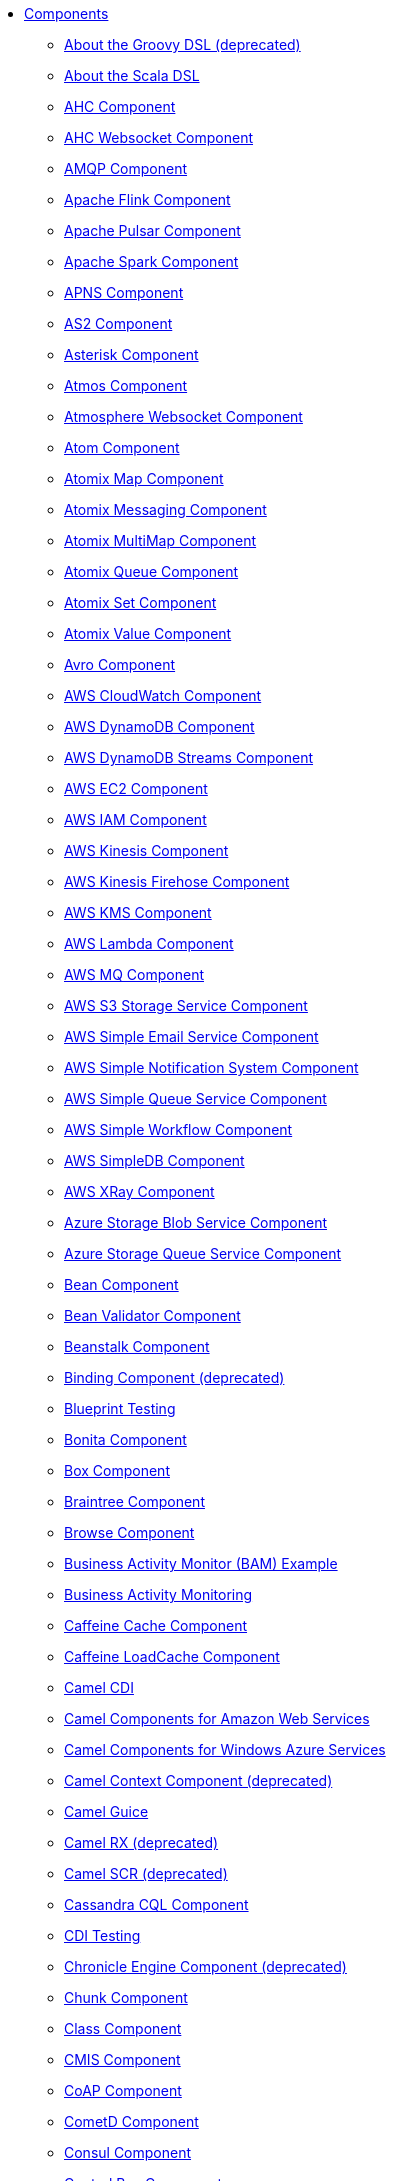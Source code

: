 // this file is auto generated and changes to it will be overwritten
// make edits in docs/*nav.adoc.template files instead

* xref:ROOT:index.adoc[Components]
** xref:groovy-dsl.adoc[About the Groovy DSL (deprecated)]
** xref:scala.adoc[About the Scala DSL]
** xref:ahc-component.adoc[AHC Component]
** xref:ahc-ws-component.adoc[AHC Websocket Component]
** xref:amqp-component.adoc[AMQP Component]
** xref:flink-component.adoc[Apache Flink Component]
** xref:pulsar-component.adoc[Apache Pulsar Component]
** xref:spark-component.adoc[Apache Spark Component]
** xref:apns-component.adoc[APNS Component]
** xref:as2-component.adoc[AS2 Component]
** xref:asterisk-component.adoc[Asterisk Component]
** xref:atmos-component.adoc[Atmos Component]
** xref:atmosphere-websocket-component.adoc[Atmosphere Websocket Component]
** xref:atom-component.adoc[Atom Component]
** xref:atomix-map-component.adoc[Atomix Map Component]
** xref:atomix-messaging-component.adoc[Atomix Messaging Component]
** xref:atomix-multimap-component.adoc[Atomix MultiMap Component]
** xref:atomix-queue-component.adoc[Atomix Queue Component]
** xref:atomix-set-component.adoc[Atomix Set Component]
** xref:atomix-value-component.adoc[Atomix Value Component]
** xref:avro-component.adoc[Avro Component]
** xref:aws-cw-component.adoc[AWS CloudWatch Component]
** xref:aws-ddb-component.adoc[AWS DynamoDB Component]
** xref:aws-ddbstream-component.adoc[AWS DynamoDB Streams Component]
** xref:aws-ec2-component.adoc[AWS EC2 Component]
** xref:aws-iam-component.adoc[AWS IAM Component]
** xref:aws-kinesis-component.adoc[AWS Kinesis Component]
** xref:aws-kinesis-firehose-component.adoc[AWS Kinesis Firehose Component]
** xref:aws-kms-component.adoc[AWS KMS Component]
** xref:aws-lambda-component.adoc[AWS Lambda Component]
** xref:aws-mq-component.adoc[AWS MQ Component]
** xref:aws-s3-component.adoc[AWS S3 Storage Service Component]
** xref:aws-ses-component.adoc[AWS Simple Email Service Component]
** xref:aws-sns-component.adoc[AWS Simple Notification System Component]
** xref:aws-sqs-component.adoc[AWS Simple Queue Service Component]
** xref:aws-swf-component.adoc[AWS Simple Workflow Component]
** xref:aws-sdb-component.adoc[AWS SimpleDB Component]
** xref:aws-xray.adoc[AWS XRay Component]
** xref:azure-blob-component.adoc[Azure Storage Blob Service Component]
** xref:azure-queue-component.adoc[Azure Storage Queue Service Component]
** xref:bean-component.adoc[Bean Component]
** xref:bean-validator-component.adoc[Bean Validator Component]
** xref:beanstalk-component.adoc[Beanstalk Component]
** xref:binding-component.adoc[Binding Component (deprecated)]
** xref:test-blueprint.adoc[Blueprint Testing]
** xref:bonita-component.adoc[Bonita Component]
** xref:box-component.adoc[Box Component]
** xref:braintree-component.adoc[Braintree Component]
** xref:browse-component.adoc[Browse Component]
** xref:bam-example.adoc[Business Activity Monitor (BAM) Example]
** xref:bam.adoc[Business Activity Monitoring]
** xref:caffeine-cache-component.adoc[Caffeine Cache Component]
** xref:caffeine-loadcache-component.adoc[Caffeine LoadCache Component]
** xref:cdi.adoc[Camel CDI]
** xref:aws.adoc[Camel Components for Amazon Web Services]
** xref:azure.adoc[Camel Components for Windows Azure Services]
** xref:context-component.adoc[Camel Context Component (deprecated)]
** xref:guice.adoc[Camel Guice]
** xref:rx.adoc[Camel RX (deprecated)]
** xref:scr.adoc[Camel SCR (deprecated)]
** xref:cql-component.adoc[Cassandra CQL Component]
** xref:test-cdi.adoc[CDI Testing]
** xref:chronicle-engine-component.adoc[Chronicle Engine Component (deprecated)]
** xref:chunk-component.adoc[Chunk Component]
** xref:class-component.adoc[Class Component]
** xref:cmis-component.adoc[CMIS Component]
** xref:coap-component.adoc[CoAP Component]
** xref:cometd-component.adoc[CometD Component]
** xref:consul-component.adoc[Consul Component]
** xref:controlbus-component.adoc[Control Bus Component]
** xref:corda-component.adoc[corda Component]
** xref:couchbase-component.adoc[Couchbase Component]
** xref:couchdb-component.adoc[CouchDB Component]
** xref:crypto-component.adoc[Crypto (JCE) Component]
** xref:crypto-cms-component.adoc[Crypto CMS Component]
** xref:cxf-component.adoc[CXF Component]
** xref:cxfrs-component.adoc[CXF-RS Component]
** xref:dataformat-component.adoc[Data Format Component]
** xref:dataset-component.adoc[Dataset Component]
** xref:digitalocean-component.adoc[DigitalOcean Component]
** xref:direct-component.adoc[Direct Component]
** xref:direct-vm-component.adoc[Direct VM Component]
** xref:disruptor-component.adoc[Disruptor Component]
** xref:dns-component.adoc[DNS Component]
** xref:docker-component.adoc[Docker Component]
** xref:dozer-component.adoc[Dozer Component]
** xref:drill-component.adoc[Drill Component]
** xref:dropbox-component.adoc[Dropbox Component]
** xref:eclipse.adoc[Eclipse Component]
** xref:kura.adoc[Eclipse Kura component]
** xref:ehcache-component.adoc[Ehcache Component]
** xref:cache-component.adoc[EHCache Component (deprecated)]
** xref:ejb-component.adoc[EJB Component (deprecated)]
** xref:elasticsearch-rest-component.adoc[Elastichsearch Rest Component]
** xref:elasticsearch-component.adoc[Elasticsearch Component (deprecated)]
** xref:elasticsearch5-component.adoc[Elasticsearch5 Component (deprecated)]
** xref:elsql-component.adoc[ElSQL Component]
** xref:etcd-component.adoc[etcd Component]
** xref:exec-component.adoc[Exec Component]
** xref:facebook-component.adoc[Facebook Component]
** xref:fhir-component.adoc[FHIR Component]
** xref:file-component.adoc[File Component]
** xref:flatpack-component.adoc[Flatpack Component]
** xref:fop-component.adoc[FOP Component]
** xref:freemarker-component.adoc[Freemarker Component]
** xref:ftp-component.adoc[FTP Component]
** xref:ftps-component.adoc[FTPS Component]
** xref:ganglia-component.adoc[Ganglia Component]
** xref:geocoder-component.adoc[Geocoder Component]
** xref:git-component.adoc[Git Component]
** xref:github-component.adoc[GitHub Component]
** xref:google-bigquery-component.adoc[Google BigQuery Component]
** xref:google-bigquery-sql-component.adoc[Google BigQuery Standard SQL Component]
** xref:google-calendar-component.adoc[Google Calendar Component]
** xref:google-calendar-stream-component.adoc[Google Calendar Stream Component]
** xref:google-drive-component.adoc[Google Drive Component]
** xref:google-mail-component.adoc[Google Mail Component]
** xref:google-mail-stream-component.adoc[Google Mail Stream Component]
** xref:google-pubsub-component.adoc[Google Pubsub Component]
** xref:google-sheets-component.adoc[Google Sheets Component]
** xref:google-sheets-stream-component.adoc[Google Sheets Stream Component]
** xref:gora-component.adoc[Gora Component]
** xref:grape-component.adoc[Grape Component]
** xref:grpc-component.adoc[gRPC Component]
** xref:guava-eventbus-component.adoc[Guava EventBus Component]
** xref:hawtdb.adoc[HawtDB (deprecated)]
** xref:hazelcast-atomicvalue-component.adoc[Hazelcast Atomic Number Component]
** xref:hazelcast.adoc[Hazelcast Component]
** xref:hazelcast-instance-component.adoc[Hazelcast Instance Component]
** xref:hazelcast-list-component.adoc[Hazelcast List Component]
** xref:hazelcast-map-component.adoc[Hazelcast Map Component]
** xref:hazelcast-multimap-component.adoc[Hazelcast Multimap Component]
** xref:hazelcast-queue-component.adoc[Hazelcast Queue Component]
** xref:hazelcast-replicatedmap-component.adoc[Hazelcast Replicated Map Component]
** xref:hazelcast-ringbuffer-component.adoc[Hazelcast Ringbuffer Component]
** xref:hazelcast-seda-component.adoc[Hazelcast SEDA Component]
** xref:hazelcast-set-component.adoc[Hazelcast Set Component]
** xref:hazelcast-topic-component.adoc[Hazelcast Topic Component]
** xref:hbase-component.adoc[HBase Component]
** xref:hdfs-component.adoc[HDFS Component (deprecated)]
** xref:hdfs2-component.adoc[HDFS2 Component]
** xref:headersmap.adoc[HeadersMap]
** xref:hipchat-component.adoc[Hipchat Component]
** xref:http-component.adoc[HTTP Component (deprecated)]
** xref:http4-component.adoc[HTTP4 Component]
** xref:hystrix.adoc[Hystrix Component]
** xref:ibatis-component.adoc[iBatis Component (deprecated)]
** xref:iec60870-client-component.adoc[IEC 60870 Client Component]
** xref:iec60870-server-component.adoc[IEC 60870 Server Component]
** xref:ignite-cache-component.adoc[Ignite Cache Component]
** xref:ignite-compute-component.adoc[Ignite Compute Component]
** xref:ignite.adoc[Ignite endpoints Component]
** xref:ignite-events-component.adoc[Ignite Events Component]
** xref:ignite-idgen-component.adoc[Ignite ID Generator Component]
** xref:ignite-messaging-component.adoc[Ignite Messaging Component]
** xref:ignite-queue-component.adoc[Ignite Queues Component]
** xref:ignite-set-component.adoc[Ignite Sets Component]
** xref:infinispan-component.adoc[Infinispan Component]
** xref:influxdb-component.adoc[InfluxDB Component]
** xref:iota-component.adoc[IOTA Component]
** xref:ipfs-component.adoc[IPFS Component]
** xref:irc-component.adoc[IRC Component]
** xref:ironmq-component.adoc[IronMQ Component]
** xref:jasypt.adoc[Jasypt component]
** xref:javaspace-component.adoc[JavaSpace Component (deprecated)]
** xref:websocket-jsr356-component.adoc[Javax Websocket Component]
** xref:jbpm-component.adoc[JBPM Component]
** xref:jcache-component.adoc[JCache Component]
** xref:jclouds-component.adoc[JClouds Component]
** xref:jcr-component.adoc[JCR Component]
** xref:jdbc-component.adoc[JDBC Component]
** xref:jetty-component.adoc[Jetty 9 Component]
** xref:websocket-component.adoc[Jetty Websocket Component]
** xref:jgroups-component.adoc[JGroups Component]
** xref:jgroups-raft-component.adoc[JGroups raft Component]
** xref:jing-component.adoc[Jing Component]
** xref:jira-component.adoc[JIRA Component (deprecated)]
** xref:jms-component.adoc[JMS Component]
** xref:jmx-component.adoc[JMX Component]
** xref:jolt-component.adoc[JOLT Component]
** xref:jpa-component.adoc[JPA Component]
** xref:json-validator-component.adoc[JSON Schema Validator Component]
** xref:jt400-component.adoc[JT400 Component]
** xref:kafka-component.adoc[Kafka Component]
** xref:kestrel-component.adoc[Kestrel Component (deprecated)]
** xref:krati-component.adoc[Krati Component (deprecated)]
** xref:kubernetes-component.adoc[Kubernetes Component (deprecated)]
** xref:kubernetes.adoc[Kubernetes Components]
** xref:kubernetes-config-maps-component.adoc[Kubernetes ConfigMap Component]
** xref:kubernetes-deployments-component.adoc[Kubernetes Deployments Component]
** xref:kubernetes-hpa-component.adoc[Kubernetes HPA Component]
** xref:kubernetes-job-component.adoc[Kubernetes Job Component]
** xref:kubernetes-namespaces-component.adoc[Kubernetes Namespaces Component]
** xref:kubernetes-nodes-component.adoc[Kubernetes Nodes Component]
** xref:kubernetes-persistent-volumes-claims-component.adoc[Kubernetes Persistent Volume Claim Component]
** xref:kubernetes-persistent-volumes-component.adoc[Kubernetes Persistent Volume Component]
** xref:kubernetes-pods-component.adoc[Kubernetes Pods Component]
** xref:kubernetes-replication-controllers-component.adoc[Kubernetes Replication Controller Component]
** xref:kubernetes-resources-quota-component.adoc[Kubernetes Resources Quota Component]
** xref:kubernetes-secrets-component.adoc[Kubernetes Secrets Component]
** xref:kubernetes-service-accounts-component.adoc[Kubernetes Service Account Component]
** xref:kubernetes-services-component.adoc[Kubernetes Services Component]
** xref:language-component.adoc[Language Component]
** xref:ldap-component.adoc[LDAP Component]
** xref:ldif-component.adoc[LDIF Component]
** xref:leveldb.adoc[LevelDB]
** xref:linkedin-component.adoc[Linkedin Component]
** xref:log-component.adoc[Log Component]
** xref:lra.adoc[LRA Component]
** xref:lucene-component.adoc[Lucene Component]
** xref:lumberjack-component.adoc[Lumberjack Component]
** xref:mail-component.adoc[Mail Component]
** xref:master-component.adoc[Master Component]
** xref:metrics-component.adoc[Metrics Component]
** xref:micrometer-component.adoc[Micrometer Component]
** xref:mina-component.adoc[Mina Component (deprecated)]
** xref:mina2-component.adoc[Mina2 Component]
** xref:mllp-component.adoc[MLLP Component]
** xref:mock-component.adoc[Mock Component]
** xref:mongodb3-component.adoc[MongoDB Component]
** xref:mongodb-component.adoc[MongoDB Component (deprecated)]
** xref:mongodb-gridfs-component.adoc[MongoDB GridFS Component]
** xref:mqtt-component.adoc[MQTT Component (deprecated)]
** xref:msv-component.adoc[MSV Component]
** xref:mustache-component.adoc[Mustache Component]
** xref:mvel-component.adoc[MVEL Component]
** xref:mybatis-bean-component.adoc[MyBatis Bean Component]
** xref:mybatis-component.adoc[MyBatis Component]
** xref:nagios-component.adoc[Nagios Component]
** xref:nats-component.adoc[Nats Component]
** xref:netty-component.adoc[Netty Component (deprecated)]
** xref:netty-http-component.adoc[Netty HTTP Component (deprecated)]
** xref:netty4-component.adoc[Netty4 Component]
** xref:netty4-http-component.adoc[Netty4 HTTP Component]
** xref:nsq-component.adoc[NSQ Component]
** xref:olingo2-component.adoc[Olingo2 Component]
** xref:olingo4-component.adoc[Olingo4 Component]
** xref:milo-client-component.adoc[OPC UA Client Component]
** xref:milo-server-component.adoc[OPC UA Server Component]
** xref:openshift-build-configs-component.adoc[Openshift Build Config Component]
** xref:openshift-builds-component.adoc[Openshift Builds Component]
** xref:openshift-component.adoc[OpenShift Component (deprecated)]
** xref:openstack-cinder-component.adoc[OpenStack Cinder Component]
** xref:openstack.adoc[Openstack Component]
** xref:openstack-glance-component.adoc[OpenStack Glance Component]
** xref:openstack-keystone-component.adoc[OpenStack Keystone Component]
** xref:openstack-neutron-component.adoc[OpenStack Neutron Component]
** xref:openstack-nova-component.adoc[OpenStack Nova Component]
** xref:openstack-swift-component.adoc[OpenStack Swift Component]
** xref:opentracing.adoc[OpenTracing Component]
** xref:optaplanner-component.adoc[OptaPlanner Component]
** xref:eventadmin-component.adoc[OSGi EventAdmin Component]
** xref:paxlogging-component.adoc[OSGi PAX Logging Component]
** xref:paho-component.adoc[Paho Component]
** xref:pdf-component.adoc[PDF Component]
** xref:pgevent-component.adoc[PostgresSQL Event Component]
** xref:lpr-component.adoc[Printer Component]
** xref:properties-component.adoc[Properties Component]
** xref:pubnub-component.adoc[PubNub Component]
** xref:quartz-component.adoc[Quartz Component (deprecated)]
** xref:quartz2-component.adoc[Quartz2 Component]
** xref:quickfix-component.adoc[QuickFix Component]
** xref:rabbitmq-component.adoc[RabbitMQ Component]
** xref:reactive-streams-component.adoc[Reactive Streams Component]
** xref:reactor-component.adoc[Reactor Component]
** xref:ref-component.adoc[Ref Component]
** xref:rest-api-component.adoc[REST API Component]
** xref:rest-component.adoc[REST Component]
** xref:rest-swagger-component.adoc[REST Swagger Component]
** xref:restlet-component.adoc[Restlet Component (deprecated)]
** xref:ribbon.adoc[Ribbon Component]
** xref:rmi-component.adoc[RMI Component (deprecated)]
** xref:routebox-component.adoc[RouteBox Component (deprecated)]
** xref:rss-component.adoc[RSS Component]
** xref:ruby.adoc[Ruby]
** xref:rxjava2.adoc[RxJava2 Component]
** xref:saga-component.adoc[Saga Component]
** xref:salesforce-component.adoc[Salesforce Component]
** xref:sap-netweaver-component.adoc[SAP NetWeaver Component]
** xref:scala-getting-started.adoc[Scala DSL Getting Started]
** xref:scala-supported-languages.adoc[Scala DSL Supported Languages]
** xref:scala-eip.adoc[Scala Supported DSL]
** xref:scheduler-component.adoc[Scheduler Component]
** xref:schematron-component.adoc[Schematron Component]
** xref:scp-component.adoc[SCP Component]
** xref:script.adoc[Script]
** xref:seda-component.adoc[SEDA Component]
** xref:service-component.adoc[Service Component]
** xref:servicenow-component.adoc[ServiceNow Component]
** xref:servlet-component.adoc[Servlet Component]
** xref:servletlistener.adoc[ServletListener Component]
** xref:sftp-component.adoc[SFTP Component]
** xref:shiro.adoc[Shiro Security Component]
** xref:sjms-batch-component.adoc[Simple JMS Batch Component]
** xref:sjms-component.adoc[Simple JMS Component]
** xref:sjms2-component.adoc[Simple JMS2 Component]
** xref:sip-component.adoc[SIP Component]
** xref:slack-component.adoc[Slack Component]
** xref:smpp-component.adoc[SMPP Component]
** xref:snmp-component.adoc[SNMP Component]
** xref:solr-component.adoc[Solr Component]
** xref:spark-rest-component.adoc[Spark Rest Component]
** xref:splunk-component.adoc[Splunk Component]
** xref:spring-batch-component.adoc[Spring Batch Component]
** xref:spring-boot.adoc[Spring Boot]
** xref:spring-cloud.adoc[Spring Cloud]
** xref:spring-cloud-consul.adoc[Spring Cloud Consul]
** xref:spring-cloud-netflix.adoc[Spring Cloud Netflix]
** xref:spring-cloud-zookeeper.adoc[Spring Cloud Zookeeper]
** xref:spring-event-component.adoc[Spring Event Component]
** xref:spring-integration-component.adoc[Spring Integration Component]
** xref:spring-javaconfig.adoc[Spring Java Config]
** xref:spring-ldap-component.adoc[Spring LDAP Component]
** xref:spring-redis-component.adoc[Spring Redis Component]
** xref:spring-security.adoc[Spring Security]
** xref:spring.adoc[Spring Support]
** xref:spring-ws-component.adoc[Spring WebService Component]
** xref:sql-component.adoc[SQL Component]
** xref:sql-stored-component.adoc[SQL Stored Procedure Component]
** xref:ssh-component.adoc[SSH Component]
** xref:stax-component.adoc[StAX Component]
** xref:stomp-component.adoc[Stomp Component]
** xref:stream-component.adoc[Stream Component]
** xref:string-template-component.adoc[String Template Component]
** xref:stub-component.adoc[Stub Component]
** xref:swagger-java.adoc[Swagger Java Component]
** xref:swagger.adoc[Swagger Scala Component (deprecated)]
** xref:telegram-component.adoc[Telegram Component]
** xref:test.adoc[Test Component]
** xref:test-component.adoc[Test Component]
** xref:test-karaf.adoc[Test Karaf]
** xref:test-spring.adoc[Test Spring]
** xref:testcontainers.adoc[Testcontainers]
** xref:testcontainers-spring.adoc[Testcontainers Spring]
** xref:testng.adoc[TestNG (deprecated)]
** xref:thrift-component.adoc[Thrift Component]
** xref:tika-component.adoc[Tika Component]
** xref:timer-component.adoc[Timer Component]
** xref:twilio-component.adoc[Twilio Component]
** xref:twitter-component.adoc[Twitter Component (deprecated)]
** xref:twitter.adoc[Twitter Components ]
** xref:twitter-directmessage-component.adoc[Twitter Direct Message Component]
** xref:twitter-search-component.adoc[Twitter Search Component]
** xref:twitter-streaming-component.adoc[Twitter Streaming Component]
** xref:twitter-timeline-component.adoc[Twitter Timeline Component]
** xref:undertow-component.adoc[Undertow Component]
** xref:urlrewrite.adoc[UrlRewrite Component]
** xref:blueprint.adoc[Using OSGi blueprint with Camel]
** xref:validator-component.adoc[Validator Component]
** xref:velocity-component.adoc[Velocity Component]
** xref:vertx-component.adoc[Vert.x Component]
** xref:vm-component.adoc[VM Component]
** xref:weather-component.adoc[Weather Component]
** xref:web3j-component.adoc[Web3j Ethereum Blockchain Component]
** xref:cxf-transport.adoc[What's the Camel Transport for CXF]
** xref:wordpress-component.adoc[Wordpress Component]
** xref:xchange-component.adoc[XChange Component]
** xref:xmlrpc-component.adoc[XML RPC Component (deprecated)]
** xref:xmlsecurity-component.adoc[XML Security Component]
** xref:xmpp-component.adoc[XMPP Component]
** xref:xquery-component.adoc[XQuery Component]
** xref:xslt-component.adoc[XSLT Component]
** xref:yammer-component.adoc[Yammer Component]
** xref:zendesk-component.adoc[Zendesk Component]
** xref:zipkin.adoc[Zipkin Component]
** xref:zookeeper-component.adoc[ZooKeeper Component]
** xref:zookeeper-master-component.adoc[ZooKeeper Master Component]
